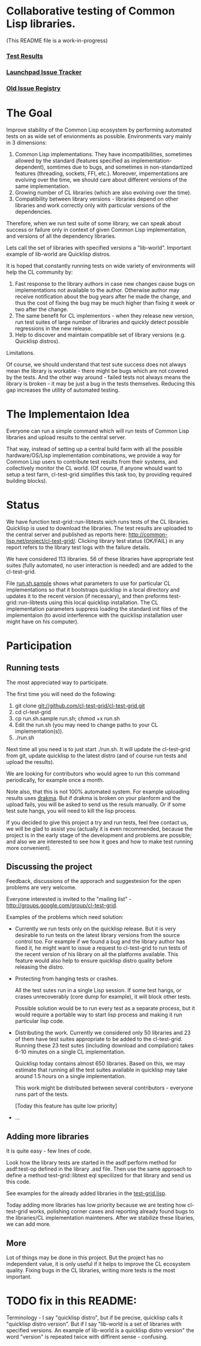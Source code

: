 * Collaborative testing of Common Lisp libraries.
  (This README file is a work-in-progress)

*** [[http://common-lisp.net/project/cl-test-grid/][Test Results]]
*** [[https://bugs.launchpad.net/common-lisp][Launchpad Issue Tracker]]
*** [[https://github.com/cl-test-grid/cl-test-grid/blob/master/docs/issues-found.org][Old Issue Registry]]

* The Goal
  Improve stability of the Common Lisp ecosystem
  by performing automated tests on as wide set of 
  envionments as possible. Environments vary
  mainly in 3 dimensions:

  1. Common Lisp implementations. They have incompatibilities,
     sometimes allowed by the standard (features specified
     as implementation-dependent), somtimes due to bugs,
     and sometimes in non-standartized features (threading,
     sockets, FFI, etc.). Moreover, impementations are
     evolving over the time, we should care about different
     versions of the same implementation.
  2. Growing number of CL libraries (which are also evolving 
     over the time).
  3. Compatibility between library versions - libraries
     depend on other libraries and work correctly
     only with particular versions of the dependencies.
 
  Therefore, when we run test suite of some library, we can speak 
  about success or failure only in context of given Common Lisp 
  implementation, and versions of all the dependency libraries.
  
  Lets call the set of libraries with specified versions a "lib-world".  
  Important example of lib-world are Quicklisp distros.
  
  It is hoped that constantly running tests on wide variety 
  of environments will help the CL community by:
  
  1. Fast response to the library authors in case new
     changes cause bugs on implementations not available
     to the author. Otherwise author may receive notification
     about the bug years after he made the change, and 
     thus the cost of fixing the bug may be much higher than
     fixing it week or two after the change.
  2. The same benefit for CL implementors - when they
     release new version, run test suites of large
     number of libraries and quickly detect
     possible regressions in the new release.
  3. Help to discover and maintain compatible
     set of library versions (e.g. Quicklisp distros).

  Limitations.

  Of course, we should understand that test sute success
  does not always mean the library is workable -
  there might be bugs which are not covered by the tests.
  And the other way around - failed tests not always
  means the library is broken - it may be just 
  a bug in the tests themselves. 
  Reducing this gap increases the utility of automated testing.

* The Implementaion Idea
  Everyone can run a simple command which will run tests 
  of Common Lisp libraries and upload results to 
  the central server. 

  That way, instead of setting up a central build farm with 
  all the possible hardware/OS/Lisp implementation combinations,
  we provide a way for Common Lisp users to contribute
  test results from their systems, and collectively
  monitor the CL world. (Of course, if anyone whould want
  to setup a test farm, cl-test-grid simplifies this task too,
  by providing required building blocks).

* Status
  We have function test-grid::run-libtests wich runs tests
  of the CL libraries. Quicklisp is used to download the libraries.
  The test results are uploaded to the central server and
  published as reports here:
  [[http://common-lisp.net/project/cl-test-grid/]]. Clicking library test 
  status (OK/FAIL) in any report refers to the library test logs 
  with the failure details.

  We have considered 113 libraries. 56 of these libraries
  have appropriate test suites (fully automated, no user interaction is needed)
  and are added to the cl-test-grid.

  File [[https://github.com/cl-test-grid/cl-test-grid/blob/master/run.sh.sample][run.sh.sample]] shows what parameters to use for particular
  CL implementations so that it bootstraps quicklisp in a local
  directory and updates it to the recent version (if necessary),
  and then preforms test-grid::run-libtests using this local
  quicklisp installation. The CL implementation parameters
  suppress loading the standard init files of the implementaion
  (to avoid interference with the quicklisp installation
  user might have on his computer).

* Participation
** Running tests
   The most appreciated way to participate.

   The first time you will need do the following:

   1. git clone git://github.com/cl-test-grid/cl-test-grid.git
   2. cd cl-test-grid
   3. cp run.sh.sample run.sh; chmod +x run.sh
   4. Edit the run.sh (you may need to change paths to your CL implementation(s)).
   5. ./run.sh

   Next time all you need is to just start ./run.sh. It will update the 
   cl-test-grid from git, update quicklisp to the latest distro 
   (and of course run tests and upload the results).

   We are looking for contributors who would agree to run
   this command periodically, for example once a month.

   Note also, that this is not 100% automated system.
   For example uploading results uses [[http://weitz.de/drakma/][drakma]]. But if
   drakma is broken on your planform and the upload fails,
   you will be asked to send us the resuls manually. Or
   if some test sute hangs, you will need to kill the
   lisp process. 
   
   If you decided to give this project a try and run tests, 
   feel free contact us, we will be glad to assist you 
   (actually it is even recommended, because the project
   is in the early stage of the development and problems
   are possible; and also we are interested to see
   how it goes and how to make test running more convenient).

** Discussing the project
   Feedback, discussions of the apporach and suggestesion
   for the open problems are very welcome.

   Everyone interested is invited to the "mailing list" - 
   [[http://groups.google.com/group/cl-test-grid]].

   Examples of the problems which need solution:

   - Currently we run tests only on the quicklisp release.
     But it is very desirable to run tests on the latest
     library versions from the source control too. For 
     example if we found a bug and the library author has 
     fixed  it, he might want to issue a request to cl-test-grid
     to run tests of the recent version of his library
     on all the platforms available. This feature would
     also help to ensure quicklisp distro quality before 
     releasing the distro.

   - Protecting from hanging tests or crashes.

     All the test sutes run in a single Lisp session.
     If some test hangs, or crases unrecoverably
     (core dump for example), it will block other tests.

     Possible solution would be to run every test 
     as a separate process, but it would require
     a portable way to start lisp process and making
     it run particular lisp code. 

   - Distributing the work. Currently we considered
     only 50 libraries and 23 of them have test suites
     appropriate to be added to the cl-test-grid.
     Running these 23 test sutes (including download 
     and compilation) takes 6-10 minutes on a single 
     CL implementation.

     Quicklisp today contains almost 650 libraries.
     Based on this, we may estimate that running
     all the test suites available in quicklisp
     may take around 1.5 hours on a single implementation.
     
     This work might be distributed between several
     contributors - everyone runs part of the tests.

     [Today this feature has quite low priority]

   - ...
  
** Adding more libraries
   It is quite easy - few lines of code. 
   
   Look how the library tests are started in the asdf:perform method 
   for asdf:test-op defined in the library .asd file. Then use the
   same approach to define a method test-grid::libtest eql specilized 
   for that library and send us this code. 

   See examples for the already added libraries in the 
   [[https://github.com/cl-test-grid/cl-test-grid/blob/master/test-grid.lisp][test-grid.lisp]].

   Today adding more libraries has low priority because we are
   testing how cl-test-grid works, polishing corner cases
   and reporting already found bugs to the libraries/CL implementation
   mainteners. After we stabilize these libaries, we can add more.

** More
   Lot of things may be done in this project. But the project
   has no independent value, it is only useful if it helps
   to improve the CL ecosystem quality. Fixing bugs in the
   CL libraries, writing more tests is the most important.

* TODO fix in this README:
  Terminology - I say "quicklisp distro", but if be precise,
  quicklisp calls it "quicklisp distro version". But
  if I say "lib-world is a set of libraries with specified
  versions. An example of lib-world is a quicklisp 
  distro version" the word "version" is repeated twice
  with diffirent sense - confusing.
